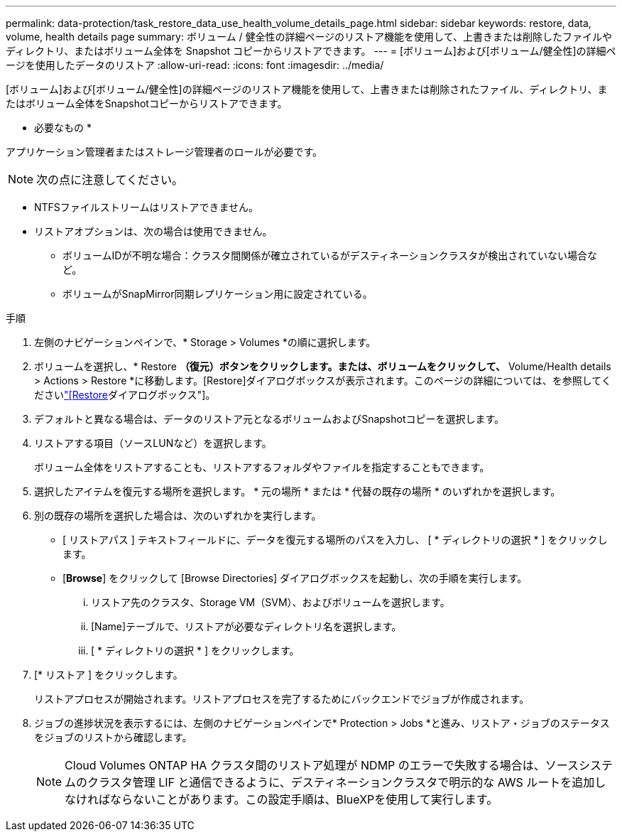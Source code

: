 ---
permalink: data-protection/task_restore_data_use_health_volume_details_page.html 
sidebar: sidebar 
keywords: restore, data, volume, health details page 
summary: ボリューム / 健全性の詳細ページのリストア機能を使用して、上書きまたは削除したファイルやディレクトリ、またはボリューム全体を Snapshot コピーからリストアできます。 
---
= [ボリューム]および[ボリューム/健全性]の詳細ページを使用したデータのリストア
:allow-uri-read: 
:icons: font
:imagesdir: ../media/


[role="lead"]
[ボリューム]および[ボリューム/健全性]の詳細ページのリストア機能を使用して、上書きまたは削除されたファイル、ディレクトリ、またはボリューム全体をSnapshotコピーからリストアできます。

* 必要なもの *

アプリケーション管理者またはストレージ管理者のロールが必要です。


NOTE: 次の点に注意してください。

* NTFSファイルストリームはリストアできません。
* リストアオプションは、次の場合は使用できません。
+
** ボリュームIDが不明な場合：クラスタ間関係が確立されているがデスティネーションクラスタが検出されていない場合など。
** ボリュームがSnapMirror同期レプリケーション用に設定されている。




.手順
. 左側のナビゲーションペインで、* Storage > Volumes *の順に選択します。
. ボリュームを選択し、* Restore *（復元）ボタンをクリックします。または、ボリュームをクリックして、* Volume/Health details > Actions > Restore *に移動します。[Restore]ダイアログボックスが表示されます。このページの詳細については、を参照してくださいlink:../data-protection/reference_restore_dialog_box.html["[Restore]ダイアログボックス"]。
. デフォルトと異なる場合は、データのリストア元となるボリュームおよびSnapshotコピーを選択します。
. リストアする項目（ソースLUNなど）を選択します。
+
ボリューム全体をリストアすることも、リストアするフォルダやファイルを指定することもできます。

. 選択したアイテムを復元する場所を選択します。 * 元の場所 * または * 代替の既存の場所 * のいずれかを選択します。
. 別の既存の場所を選択した場合は、次のいずれかを実行します。
+
** [ リストアパス ] テキストフィールドに、データを復元する場所のパスを入力し、 [ * ディレクトリの選択 * ] をクリックします。
** [*Browse*] をクリックして [Browse Directories] ダイアログボックスを起動し、次の手順を実行します。
+
... リストア先のクラスタ、Storage VM（SVM）、およびボリュームを選択します。
... [Name]テーブルで、リストアが必要なディレクトリ名を選択します。
... [ * ディレクトリの選択 * ] をクリックします。




. [* リストア ] をクリックします。
+
リストアプロセスが開始されます。リストアプロセスを完了するためにバックエンドでジョブが作成されます。

. ジョブの進捗状況を表示するには、左側のナビゲーションペインで* Protection > Jobs *と進み、リストア・ジョブのステータスをジョブのリストから確認します。
+
[NOTE]
====
Cloud Volumes ONTAP HA クラスタ間のリストア処理が NDMP のエラーで失敗する場合は、ソースシステムのクラスタ管理 LIF と通信できるように、デスティネーションクラスタで明示的な AWS ルートを追加しなければならないことがあります。この設定手順は、BlueXPを使用して実行します。

====

